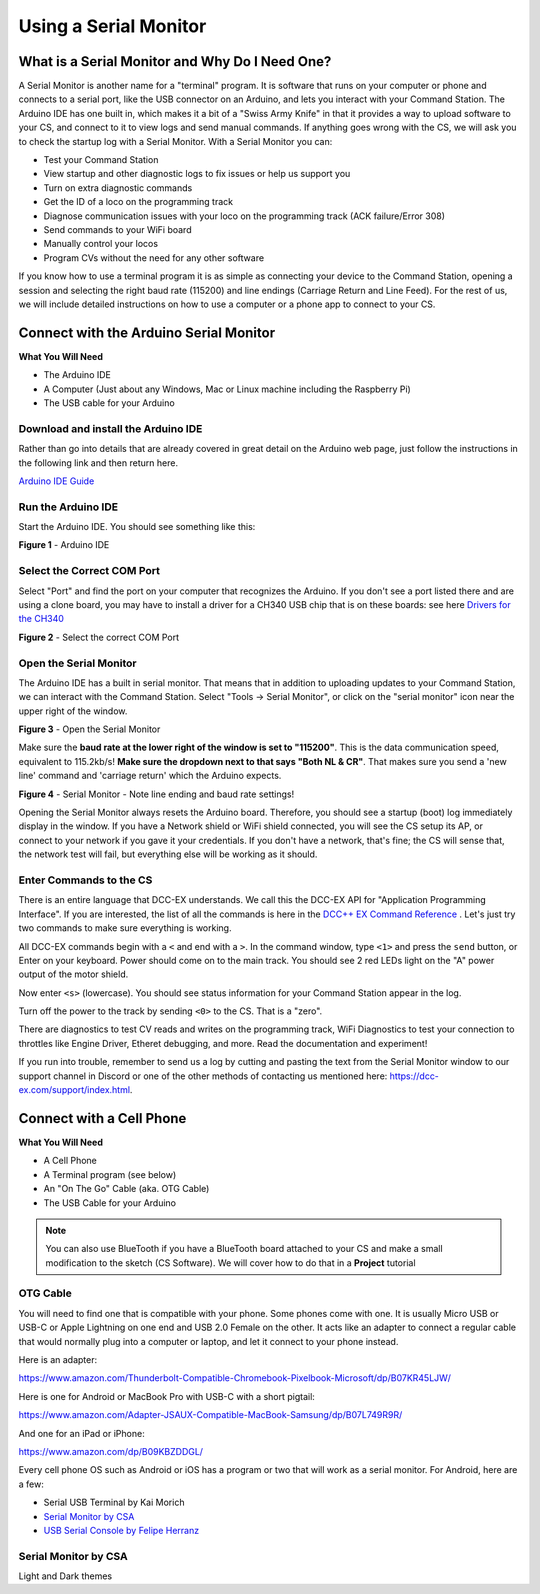 *************************
Using a Serial Monitor
*************************

What is a Serial Monitor and Why Do I Need One?
================================================

A Serial Monitor is another name for a "terminal" program. It is software that runs on your computer or phone and connects to a serial port, like the USB connector on an Arduino, and lets you interact with your Command Station. The Arduino IDE has one built in, which makes it a bit of a "Swiss Army Knife" in that it provides a way to upload software to your CS, and connect to it to view logs and send manual commands. If anything goes wrong with the CS, we will ask you to check the startup log with a Serial Monitor. With a Serial Monitor you can:

* Test your Command Station
* View startup and other diagnostic logs to fix issues or help us support you
* Turn on extra diagnostic commands
* Get the ID of a loco on the programming track
* Diagnose communication issues with your loco on the programming track (ACK failure/Error 308)
* Send commands to your WiFi board
* Manually control your locos
* Program CVs without the need for any other software

If you know how to use a terminal program it is as simple as connecting your device to the Command Station, opening a session and selecting the right baud rate (115200) and line endings (Carriage Return and Line Feed). For the rest of us, we will include detailed instructions on how to use a computer or a phone app to connect to your CS.

Connect with the Arduino Serial Monitor
========================================

**What You Will Need**

* The Arduino IDE
* A Computer (Just about any Windows, Mac or Linux machine including the Raspberry Pi)
* The USB cable for your Arduino
  
Download and install the Arduino IDE
-------------------------------------

Rather than go into details that are already covered in great detail on the Arduino web page, just follow the instructions in the following link and then return here.

`Arduino IDE Guide <https://www.arduino.cc/en/Guide>`_

Run the Arduino IDE
--------------------

Start the Arduino IDE. You should see something like this:

.. image:: ../../_static/images/arduino-ide/arduino_ide.jpg
   :alt: Arduino IDE
   :scale: 90%

**Figure 1** - Arduino IDE

Select the Correct COM Port
----------------------------

Select "Port" and find the port on your computer that recognizes the Arduino. If you don't see a port listed there and are using a clone board, you may have to install a driver for a CH340 USB chip that is on these boards: see here `Drivers for the CH340 <https://learn.sparkfun.com/tutorials/how-to-install-ch340-drivers/all>`_

.. image:: ../../_static/images/arduino-ide/board_port_mega.jpg
   :alt: Select the COM Port
   :scale: 90%

**Figure 2** - Select the correct COM Port

Open the Serial Monitor
------------------------

The Arduino IDE has a built in serial monitor. That means that in addition to uploading updates to your Command Station, we can interact with the Command Station. Select "Tools -> Serial Monitor", or click on the "serial monitor" icon near the upper right of the window.


.. image:: ../../_static/images/installer/arduino_ide2.jpg
   :alt: Open the Serial Monitor
   :scale: 90%

**Figure 3** - Open the Serial Monitor

Make sure the **baud rate at the lower right of the window is set to "115200"**. This is the data communication speed, equivalent to 115.2kb/s! **Make sure the dropdown next to that says "Both NL & CR"**. That makes sure you send a 'new line' command and 'carriage return' which the Arduino expects.

.. image:: ../../_static/images/installer/serial_monitor.jpg
   :alt: Serial Monitor
   :scale: 90%

**Figure 4** - Serial Monitor - Note line ending and baud rate settings!

Opening the Serial Monitor always resets the Arduino board. Therefore, you should see a startup (boot) log immediately display in the window. If you have a Network shield or WiFi shield connected, you will see the CS setup its AP, or connect to your network if you gave it your credentials. If you don't have a network, that's fine; the CS will sense that, the network test will fail, but everything else will be working as it should.

Enter Commands to the CS
-------------------------

There is an entire language that DCC-EX understands. We call this the DCC-EX API for "Application Programming Interface". If you are interested, the list of all the commands is here in the `DCC++ EX Command Reference <https://dcc-ex.com/reference/software/command-reference.html>`_ . Let's just try two commands to make sure everything is working.

All DCC-EX commands begin with a ``<`` and end with a ``>``. In the command window, type ``<1>`` and press the ``send`` button, or Enter on your keyboard. Power should come on to the main track. You should see 2 red LEDs light on the "A" power output of the motor shield.

Now enter ``<s>`` (lowercase). You should see status information for your Command Station appear in the log.

Turn off the power to the track by sending ``<0>`` to the CS. That is a "zero".

There are diagnostics to test CV reads and writes on the programming track, WiFi Diagnostics to test your connection to throttles like Engine Driver, Etheret debugging,  and more. Read the documentation and experiment!

If you run into trouble, remember to send us a log by cutting and pasting the text from the Serial Monitor window to our support channel in Discord or one of the other methods of contacting us mentioned here: https://dcc-ex.com/support/index.html.

Connect with a Cell Phone
=========================== 

**What You Will Need**

* A Cell Phone
* A Terminal program (see below)
* An "On The Go" Cable (aka. OTG Cable)
* The USB Cable for your Arduino

.. NOTE:: You can also use BlueTooth if you have a BlueTooth board attached to your CS and make a small modification to the sketch (CS Software). We will cover how to do that in a **Project** tutorial

.. todo::
   show how to use bluetooth. There is blutooth serial monitor by CSA and Android bluetooth serial monitor by Rupak Poddar

OTG Cable
-----------

You will need to find one that is compatible with your phone. Some phones come with one. It is usually Micro USB or USB-C or Apple Lightning on one end and USB 2.0 Female on the other. It acts like an adapter to connect a regular cable that would normally plug into a computer or laptop, and let it connect to your phone instead.

Here is an adapter:

https://www.amazon.com/Thunderbolt-Compatible-Chromebook-Pixelbook-Microsoft/dp/B07KR45LJW/

Here is one for Android or MacBook Pro with USB-C with a short pigtail:

https://www.amazon.com/Adapter-JSAUX-Compatible-MacBook-Samsung/dp/B07L749R9R/

And one for an iPad or iPhone:

https://www.amazon.com/dp/B09KBZDDGL/

Every cell phone OS such as Android or iOS has a program or two that will work as a serial monitor. For Android, here are a few:

* Serial USB Terminal by Kai Morich
* `Serial Monitor by CSA <https://play.google.com/store/apps/details?id=com.csa.serialmonitor>`_
* `USB Serial Console by Felipe Herranz <https://play.google.com/store/apps/details?id=jp.sugnakys.usbserialconsole>`_

Serial Monitor by CSA
-----------------------

Light and Dark themes
